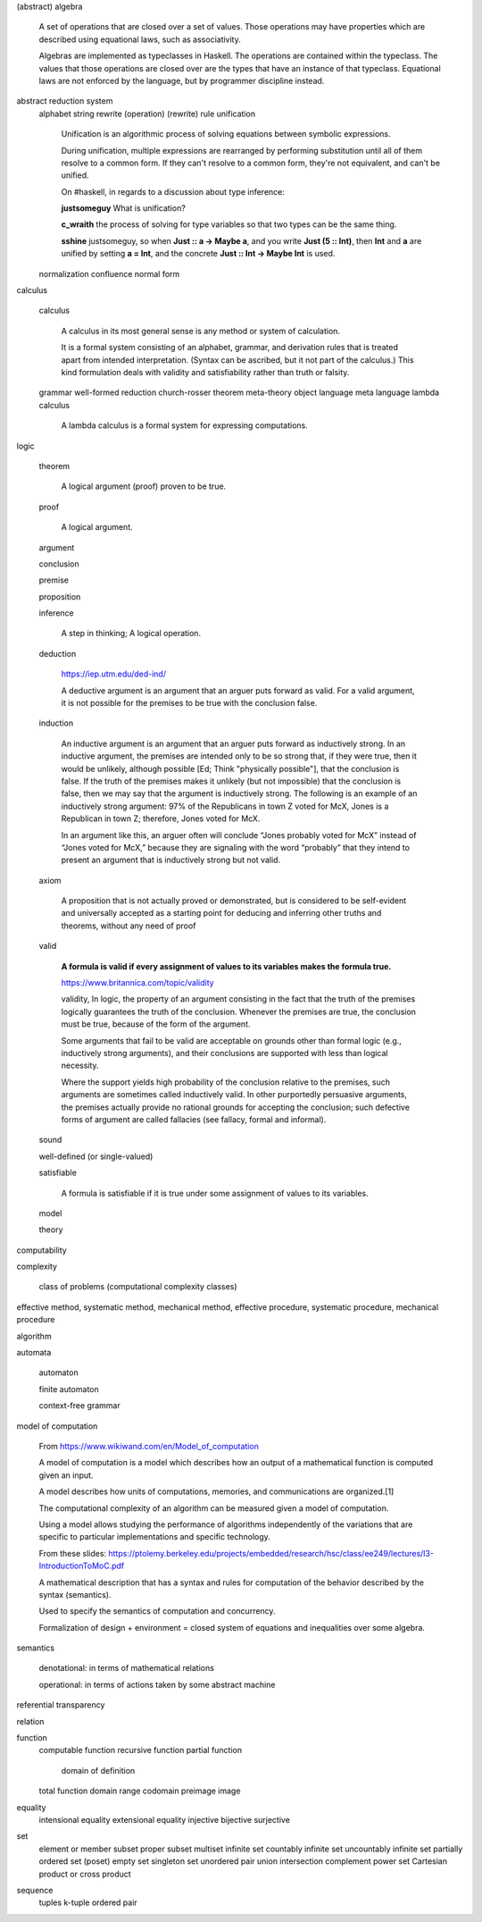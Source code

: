 (abstract) algebra

  A set of operations that are closed over a set of values.
  Those operations may have properties which are described
  using equational laws, such as associativity.

  Algebras are implemented as typeclasses in Haskell. The
  operations are contained within the typeclass. The values
  that those operations are closed over are the types that
  have an instance of that typeclass. Equational laws are
  not enforced by the language, but by programmer discipline
  instead.


abstract reduction system
  alphabet
  string
  rewrite (operation)
  (rewrite) rule
  unification

    Unification is an algorithmic process of solving equations between symbolic expressions.

    During unification, multiple expressions are rearranged by performing substitution until all of
    them resolve to a common form. If they can't resolve to a common form, they're not equivalent,
    and can't be unified.

    On #haskell, in regards to a discussion about type inference:

    **justsomeguy** What is unification?

    **c_wraith** the process of solving for type variables so that two types can be the same thing.

    **sshine** justsomeguy, so when **Just :: a -> Maybe a**, and you write **Just (5 :: Int)**,
    then **Int** and **a** are unified by setting **a = Int**, and the concrete **Just :: Int ->
    Maybe Int** is used.

  normalization
  confluence
  normal form


calculus

  calculus

    A calculus in its most general sense is any method or system of calculation.

    It is a formal system consisting of an alphabet, grammar, and derivation rules that is treated
    apart from intended interpretation. (Syntax can be ascribed, but it not part of the calculus.)
    This kind formulation deals with validity and satisfiability rather than truth or falsity.

  grammar
  well-formed
  reduction
  church-rosser theorem
  meta-theory
  object language
  meta language
  lambda calculus
    A lambda calculus is a formal system for expressing computations.


logic

  theorem

    A logical argument (proof) proven to be true.

  proof

    A logical argument.

  argument

  conclusion

  premise

  proposition

  inference

    A step in thinking; A logical operation.

  deduction

    https://iep.utm.edu/ded-ind/

    A deductive argument is an argument that an arguer puts forward as valid. For a valid argument,
    it is not possible for the premises to be true with the conclusion false.

  induction

    An inductive argument is an argument that an arguer puts forward as inductively strong. In an
    inductive argument, the premises are intended only to be so strong that, if they were true, then
    it would be unlikely, although possible [Ed; Think "physically possible"], that the conclusion
    is false. If the truth of the premises makes it unlikely (but not impossible) that the
    conclusion is false, then we may say that the argument is inductively strong. The following is
    an example of an inductively strong argument: 97% of the Republicans in town Z voted for McX,
    Jones is a Republican in town Z; therefore, Jones voted for McX.

    In an argument like this, an arguer often will conclude “Jones probably voted for McX” instead
    of “Jones voted for McX,” because they are signaling with the word “probably” that they intend
    to present an argument that is inductively strong but not valid.

  axiom

    A proposition that is not actually proved or demonstrated, but is considered to be self-evident
    and universally accepted as a starting point for deducing and inferring other truths and
    theorems, without any need of proof

  valid

    **A formula is valid if every assignment of values to its variables makes the formula true.**

    https://www.britannica.com/topic/validity

    validity, In logic, the property of an argument consisting in the fact that the truth of the
    premises logically guarantees the truth of the conclusion. Whenever the premises are true, the
    conclusion must be true, because of the form of the argument.

    Some arguments that fail to be valid are acceptable on grounds other than formal logic (e.g.,
    inductively strong arguments), and their conclusions are supported with less than logical necessity.

    Where the support yields high probability of the conclusion relative to the premises, such
    arguments are sometimes called inductively valid. In other purportedly persuasive arguments, the
    premises actually provide no rational grounds for accepting the conclusion; such defective forms
    of argument are called fallacies (see fallacy, formal and informal).

  sound

  well-defined (or single-valued)

  satisfiable

    A formula is satisfiable if it is true under some assignment of values to its variables.

  model

  theory


computability


complexity

  class of problems (computational complexity classes)


effective method, systematic method, mechanical method, effective procedure, systematic procedure, mechanical procedure


algorithm


automata

  automaton

  finite automaton

  context-free grammar


model of computation

   From https://www.wikiwand.com/en/Model_of_computation

   A model of computation is a model which describes how an
   output of a mathematical function is computed given an
   input.

   A model describes how units of computations, memories,
   and communications are organized.[1]

   The computational complexity of an algorithm can be
   measured given a model of computation.

   Using a model allows studying the performance of
   algorithms independently of the variations that are
   specific to particular implementations and specific
   technology.

   From these slides:
   https://ptolemy.berkeley.edu/projects/embedded/research/hsc/class/ee249/lectures/l3-IntroductionToMoC.pdf

   A mathematical description that has a syntax and rules
   for computation of the behavior described by the syntax
   (semantics).

   Used to specify the semantics of computation and
   concurrency.

   Formalization of design + environment = closed system of
   equations and inequalities over some algebra.


semantics

  denotational: in terms of mathematical relations

  operational: in terms of actions taken by some abstract machine


referential transparency


relation


function
  computable function
  recursive function
  partial function
    domain of definition
  total function
  domain
  range
  codomain
  preimage
  image


equality
  intensional equality
  extensional equality
  injective
  bijective
  surjective


set
  element or member
  subset
  proper subset
  multiset
  infinite set
  countably infinite set
  uncountably infinite set
  partially ordered set (poset)
  empty set
  singleton set
  unordered pair
  union
  intersection
  complement
  power set
  Cartesian product or cross product


sequence
  tuples
  k-tuple
  ordered pair

